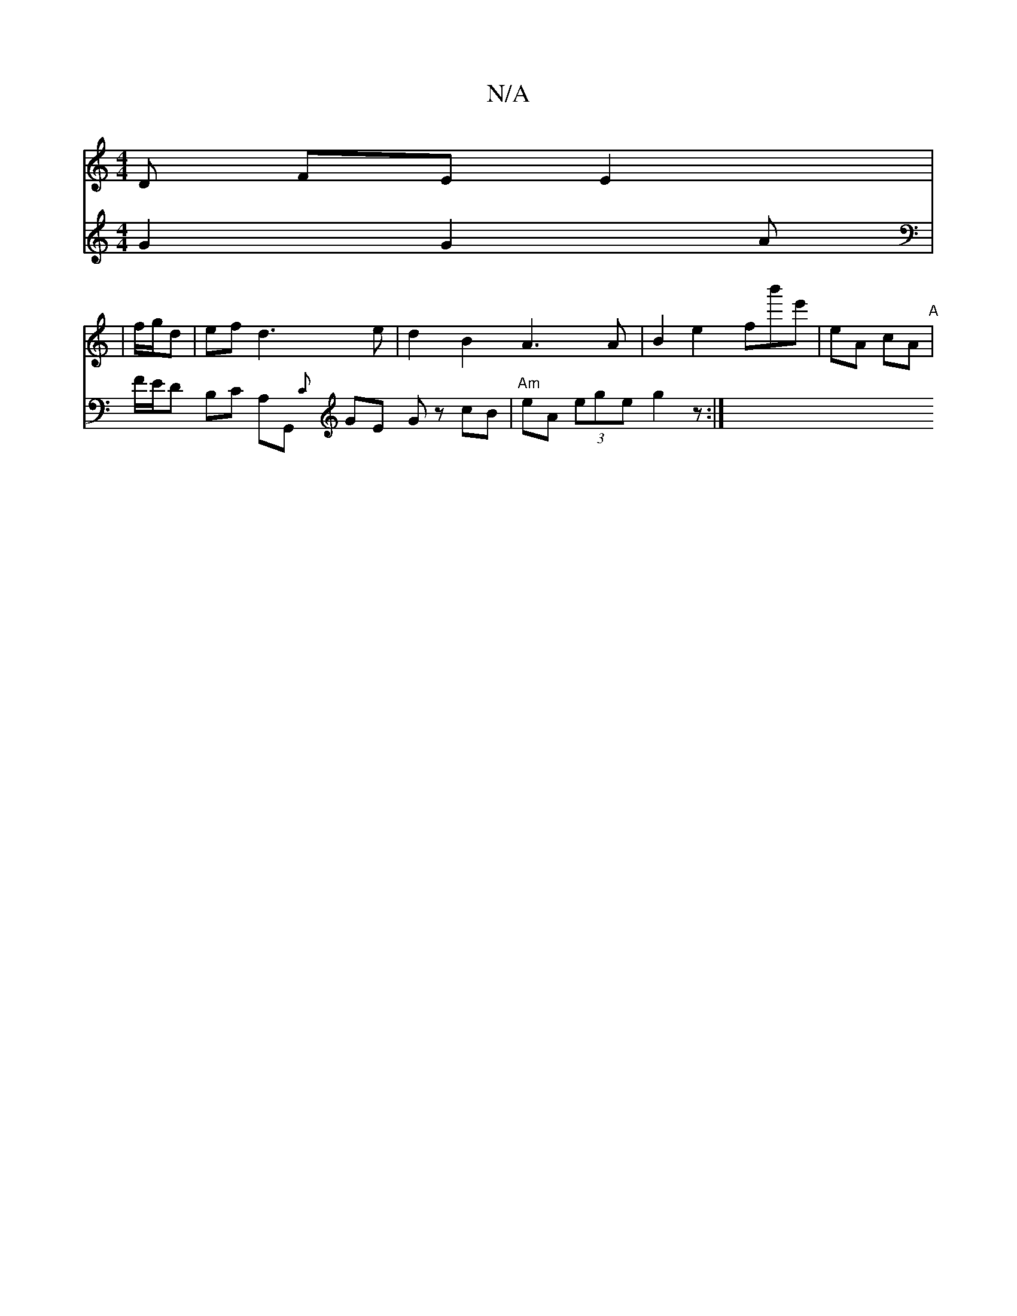 X:1
T:N/A
M:4/4
R:N/A
K:Cmajor
D FE E2 |
|f/g/d|ef d3 e | d2 B2 A3 A | B2 e2 fb'e' | eA cA "A"|
V: "ED"B>G G2G2 A|F/2E/2D B,C A,G,, {C}GE Gz cB|
"Am"eA (3ege g2z :|

A2EG A/B/ce g |
a>g f2 | d2 A>d e<f | e>f f>d :|

c>B A>B A2 G>B 